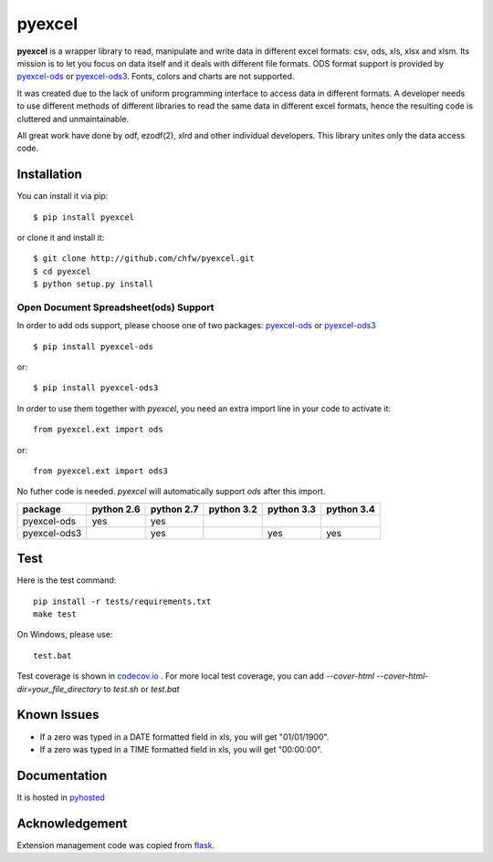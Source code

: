 ========
pyexcel 
========

.. image:: https://api.travis-ci.org/chfw/pyexcel.png
    :target: http://travis-ci.org/chfw/pyexcel

.. image:: https://codecov.io/github/chfw/pyexcel/coverage.png
    :target: https://codecov.io/github/chfw/pyexcel

.. image:: https://readthedocs.org/projects/pyexcel/badge/?version=latest
    :target: https://readthedocs.org/projects/pyexcel/?badge=latest

.. image:: https://pypip.in/d/pyexcel/badge.png
    :target: https://pypi.python.org/pypi/pyexcel

.. image:: https://pypip.in/py_versions/pyexcel/badge.png
    :target: https://pypi.python.org/pypi/pyexcel

.. image:: https://pypip.in/implementation/pyexcel/badge.png
    :target: https://pypi.python.org/pypi/pyexcel

**pyexcel** is a wrapper library to read, manipulate and write data in different excel formats: csv, ods, xls, xlsx and xlsm. Its mission is to let you focus on data itself and it deals with different file formats. ODS format support is provided by `pyexcel-ods <https://github.com/chfw/pyexcel-ods>`_ or `pyexcel-ods3 <https://github.com/chfw/pyexcel-ods3>`_. Fonts, colors and charts are not supported.

It was created due to the lack of uniform programming interface to access data in different formats. A developer needs to use different methods of different libraries to read the same data in different excel formats, hence the resulting code is cluttered and unmaintainable.

All great work have done by odf, ezodf(2), xlrd and other individual developers. This library unites only the data access code.

Installation
============
You can install it via pip::

    $ pip install pyexcel


or clone it and install it::


    $ git clone http://github.com/chfw/pyexcel.git
    $ cd pyexcel
    $ python setup.py install


Open Document Spreadsheet(ods) Support
-----------------------------------------

In order to add ods support, please choose one of two packages: `pyexcel-ods <https://github.com/chfw/pyexcel-ods>`_ or `pyexcel-ods3 <https://github.com/chfw/pyexcel-ods3>`_ ::

    $ pip install pyexcel-ods

or::

    $ pip install pyexcel-ods3


In order to use them together with `pyexcel`, you need an extra import line in your code to activate it::

    from pyexcel.ext import ods

or::

    from pyexcel.ext import ods3

No futher code is needed. `pyexcel` will automatically support *ods* after this import.

============ ========== ========== ========== ========== ==========
package      python 2.6 python 2.7 python 3.2 python 3.3 python 3.4
============ ========== ========== ========== ========== ==========
pyexcel-ods  yes	    yes	   	   	   
pyexcel-ods3 		    yes                   yes        yes		   		      		   	 		   
============ ========== ========== ========== ========== ==========

Test 
=====

Here is the test command::

    pip install -r tests/requirements.txt
    make test

On Windows, please use::

    test.bat

Test coverage is shown in `codecov.io <https://codecov.io/github/chfw/pyexcel>`_ . For more local test coverage, you can add `--cover-html --cover-html-dir=your_file_directory` to `test.sh` or `test.bat`


Known Issues
=============

* If a zero was typed in a DATE formatted field in xls, you will get "01/01/1900".
* If a zero was typed in a TIME formatted field in xls, you will get "00:00:00".

Documentation
=============

It is hosted in `pyhosted <https://pythonhosted.org/pyexcel/>`_

Acknowledgement
===============

Extension management code was copied from `flask <https://github.com/mitsuhiko/flask>`_. 
